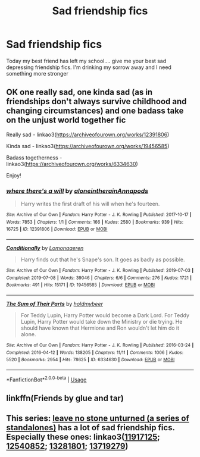 #+TITLE: Sad friendship fics

* Sad friendship fics
:PROPERTIES:
:Author: CinnamonGhoulRL
:Score: 9
:DateUnix: 1576279427.0
:DateShort: 2019-Dec-14
:END:
Today my best friend has left my school.... give me your best sad depressing friendship fics. I'm drinking my sorrow away and I need something more stronger


** OK one really sad, one kinda sad (as in friendships don't always survive childhood and changing circumstances) and one badass take on the unjust world together fic

Really sad - linkao3([[https://archiveofourown.org/works/12391806]])

Kinda sad - linkao3([[https://archiveofourown.org/works/19456585]])

Badass togetherness - linkao3([[https://archiveofourown.org/works/6334630]])

Enjoy!
:PROPERTIES:
:Author: LiriStorm
:Score: 2
:DateUnix: 1576322517.0
:DateShort: 2019-Dec-14
:END:

*** [[https://archiveofourown.org/works/12391806][*/where there's a will/*]] by [[https://www.archiveofourown.org/users/aloneintherain/pseuds/aloneintherain/users/Annapods/pseuds/Annapods][/aloneintherainAnnapods/]]

#+begin_quote
  Harry writes the first draft of his will when he's fourteen.
#+end_quote

^{/Site/:} ^{Archive} ^{of} ^{Our} ^{Own} ^{*|*} ^{/Fandom/:} ^{Harry} ^{Potter} ^{-} ^{J.} ^{K.} ^{Rowling} ^{*|*} ^{/Published/:} ^{2017-10-17} ^{*|*} ^{/Words/:} ^{7853} ^{*|*} ^{/Chapters/:} ^{1/1} ^{*|*} ^{/Comments/:} ^{166} ^{*|*} ^{/Kudos/:} ^{2580} ^{*|*} ^{/Bookmarks/:} ^{939} ^{*|*} ^{/Hits/:} ^{16725} ^{*|*} ^{/ID/:} ^{12391806} ^{*|*} ^{/Download/:} ^{[[https://archiveofourown.org/downloads/12391806/where%20theres%20a%20will.epub?updated_at=1541481717][EPUB]]} ^{or} ^{[[https://archiveofourown.org/downloads/12391806/where%20theres%20a%20will.mobi?updated_at=1541481717][MOBI]]}

--------------

[[https://archiveofourown.org/works/19456585][*/Conditionally/*]] by [[https://www.archiveofourown.org/users/Lomonaaeren/pseuds/Lomonaaeren][/Lomonaaeren/]]

#+begin_quote
  Harry finds out that he's Snape's son. It goes as badly as possible.
#+end_quote

^{/Site/:} ^{Archive} ^{of} ^{Our} ^{Own} ^{*|*} ^{/Fandom/:} ^{Harry} ^{Potter} ^{-} ^{J.} ^{K.} ^{Rowling} ^{*|*} ^{/Published/:} ^{2019-07-03} ^{*|*} ^{/Completed/:} ^{2019-07-08} ^{*|*} ^{/Words/:} ^{39046} ^{*|*} ^{/Chapters/:} ^{6/6} ^{*|*} ^{/Comments/:} ^{276} ^{*|*} ^{/Kudos/:} ^{1721} ^{*|*} ^{/Bookmarks/:} ^{491} ^{*|*} ^{/Hits/:} ^{15171} ^{*|*} ^{/ID/:} ^{19456585} ^{*|*} ^{/Download/:} ^{[[https://archiveofourown.org/downloads/19456585/Conditionally.epub?updated_at=1565890680][EPUB]]} ^{or} ^{[[https://archiveofourown.org/downloads/19456585/Conditionally.mobi?updated_at=1565890680][MOBI]]}

--------------

[[https://archiveofourown.org/works/6334630][*/The Sum of Their Parts/*]] by [[https://www.archiveofourown.org/users/holdmybeer/pseuds/holdmybeer][/holdmybeer/]]

#+begin_quote
  For Teddy Lupin, Harry Potter would become a Dark Lord. For Teddy Lupin, Harry Potter would take down the Ministry or die trying. He should have known that Hermione and Ron wouldn't let him do it alone.
#+end_quote

^{/Site/:} ^{Archive} ^{of} ^{Our} ^{Own} ^{*|*} ^{/Fandom/:} ^{Harry} ^{Potter} ^{-} ^{J.} ^{K.} ^{Rowling} ^{*|*} ^{/Published/:} ^{2016-03-24} ^{*|*} ^{/Completed/:} ^{2016-04-12} ^{*|*} ^{/Words/:} ^{138205} ^{*|*} ^{/Chapters/:} ^{11/11} ^{*|*} ^{/Comments/:} ^{1006} ^{*|*} ^{/Kudos/:} ^{5520} ^{*|*} ^{/Bookmarks/:} ^{2954} ^{*|*} ^{/Hits/:} ^{78625} ^{*|*} ^{/ID/:} ^{6334630} ^{*|*} ^{/Download/:} ^{[[https://archiveofourown.org/downloads/6334630/The%20Sum%20of%20Their%20Parts.epub?updated_at=1567127486][EPUB]]} ^{or} ^{[[https://archiveofourown.org/downloads/6334630/The%20Sum%20of%20Their%20Parts.mobi?updated_at=1567127486][MOBI]]}

--------------

*FanfictionBot*^{2.0.0-beta} | [[https://github.com/tusing/reddit-ffn-bot/wiki/Usage][Usage]]
:PROPERTIES:
:Author: FanfictionBot
:Score: 2
:DateUnix: 1576322538.0
:DateShort: 2019-Dec-14
:END:


** linkffn(Friends by glue and tar)
:PROPERTIES:
:Author: A2i9
:Score: 2
:DateUnix: 1576327819.0
:DateShort: 2019-Dec-14
:END:


** This series: [[https://archiveofourown.org/series/809346][leave no stone unturned (a series of standalones)]] has a lot of sad friendship fics. Especially these ones: linkao3([[https://archiveofourown.org/works/11917125][11917125]]; [[https://archiveofourown.org/works/12540852/chapters/28558256][12540852]]; [[https://archiveofourown.org/works/13281801/chapters/30392982][13281801]]; [[https://archiveofourown.org/works/13719279/chapters/31517040][13719279]])
:PROPERTIES:
:Author: AgathaJames
:Score: 1
:DateUnix: 1576353192.0
:DateShort: 2019-Dec-14
:END:
